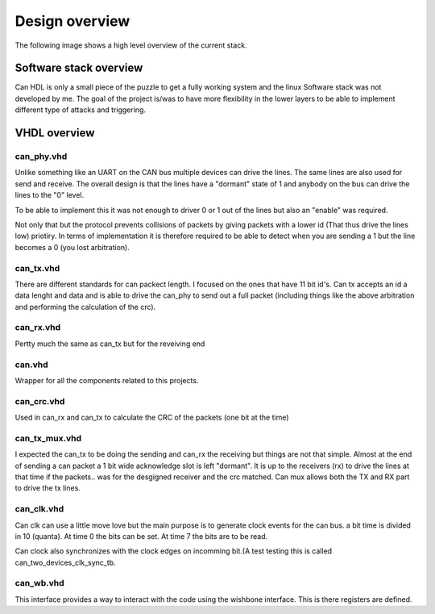 Design overview
===============

The following image shows a high level overview of the current stack.

.. image:: img/design_sw_stack_overview.png


Software stack overview
-----------------------

Can HDL is only a small piece of the puzzle to get a fully working system and the linux Software stack was not developed by me. The goal of the project is/was to have more flexibility in the lower layers to be able to implement different type of attacks and triggering.

VHDL overview
-------------

can_phy.vhd
'''''''''''

Unlike something like an UART on the CAN bus multiple devices can drive the lines. The same lines are also used for send and receive. The overall design is that the lines have a "dormant" state of 1 and anybody on the bus can drive the lines to the "0" level.

To be able to implement this it was not enough to driver 0 or 1 out of the lines but also an "enable" was required. 

Not only that but the protocol prevents collisions of packets by giving packets with a lower id (That thus drive the lines low) priotiry. In terms of implementation it is therefore required to be able to detect when you are sending a 1 but the line becomes a 0 (you lost arbitration). 

can_tx.vhd
''''''''''

There are different standards for can packect length. I focused on the ones that have 11 bit id's. Can tx accepts an id a data lenght and data and is able to drive the can_phy to send out a full packet (including things like the above arbitration and performing the calculation of the crc).

can_rx.vhd
''''''''''

Pertty much the same as can_tx but for the reveiving end

can.vhd
'''''''

Wrapper for all the components related to this projects.

can_crc.vhd
'''''''''''

Used in can_rx and can_tx to calculate the CRC of the packets (one bit at the time)


can_tx_mux.vhd
''''''''''''''

I expected the can_tx to be doing the sending and can_rx the receiving but things are not that simple. Almost at the end of sending a can packet a 1 bit wide acknowledge slot is left "dormant". It is up to the receivers (rx) to drive the lines at that time if the packets.. was for the desgigned receiver and the crc matched. Can mux allows both the TX and RX part to drive the tx lines.


can_clk.vhd
'''''''''''

Can clk can use a little move love but the main purpose is to generate clock events for the can bus. a bit time is divided in 10 (quanta). At time 0 the bits can be set. At time 7 the bits are to be read.

Can clock also synchronizes with the clock edges on incomming bit.(A test testing this is called can_two_devices_clk_sync_tb.


can_wb.vhd
''''''''''

This interface provides a way to interact with the code using the wishbone interface. This is there registers are defined.


